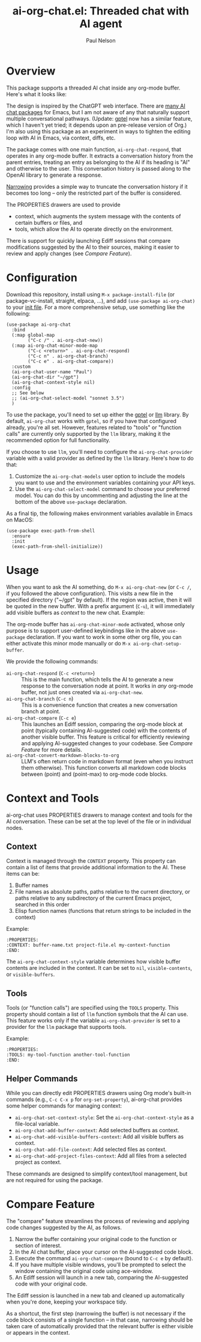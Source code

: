 #+title: ai-org-chat.el: Threaded chat with AI agent
#+author: Paul Nelson

* Overview
This package supports a threaded AI chat inside any org-mode buffer.  Here's what it looks like:

#+attr_html: :width 800px
#+attr_latex: :width 800px
[[./img/fruits.png]]

The design is inspired by the ChatGPT web interface.  There are [[https://www.reddit.com/r/emacs/comments/14glmqc/use_emacs_as_a_chatgpt_app/][many AI chat packages]] for Emacs, but I am not aware of any that naturally support multiple conversational pathways.  (Update: [[https://github.com/karthink/gptel][gptel]] now has a similar feature, which I haven't yet tried; it depends upon an pre-release version of Org.)  I'm also using this package as an experiment in ways to tighten the editing loop with AI in Emacs, via context, diffs, etc.

The package comes with one main function, =ai-org-chat-respond=, that operates in any org-mode buffer.  It extracts a conversation history from the parent entries, treating an entry as belonging to the AI if its heading is "AI" and otherwise to the user.  This conversation history is passed along to the OpenAI library to generate a response.

[[https://www.gnu.org/software/emacs/manual/html_node/emacs/Narrowing.html][Narrowing]] provides a simple way to truncate the conversation history if it becomes too long -- only the restricted part of the buffer is considered.

The PROPERTIES drawers are used to provide
- context, which augments the system message with the contents of certain buffers or files, and
- tools, which allow the AI to operate directly on the environment.

There is support for quickly launching Ediff sessions that compare modifications suggested by the AI to their sources, making it easier to review and apply changes (see [[Compare Feature]]).

* Configuration
Download this repository, install using =M-x package-install-file= (or package-vc-install, straight, elpaca, ...), and add =(use-package ai-org-chat)= to your [[https://www.emacswiki.org/emacs/InitFile][init file]].  For a more comprehensive setup, use something like the following:

#+begin_src elisp
(use-package ai-org-chat
  :bind
  (:map global-map
        ("C-c /" . ai-org-chat-new))
  (:map ai-org-chat-minor-mode-map
        ("C-c <return>" . ai-org-chat-respond)
        ("C-c n" . ai-org-chat-branch)
        ("C-c e" . ai-org-chat-compare))
  :custom
  (ai-org-chat-user-name "Paul")
  (ai-org-chat-dir "~/gpt")
  (ai-org-chat-context-style nil)
  :config
  ;; See below
  ;; (ai-org-chat-select-model "sonnet 3.5")
  )
#+end_src

To use the package, you'll need to set up either the [[https://github.com/karthink/gptel][gptel]] or [[https://github.com/ahyatt/llm][llm]] library.  By default, =ai-org-chat= works with =gptel=, so if you have that configured already, you're all set.  However, features related to "tools" or "function calls" are currently only supported by the =llm= library, making it the recommended option for full functionality.

If you choose to use =llm=, you'll need to configure the =ai-org-chat-provider= variable with a valid provider as defined by the =llm= library.  Here's how to do that:

1. Customize the =ai-org-chat-models= user option to include the models you want to use and the environment variables containing your API keys.
2. Use the =ai-org-chat-select-model= command to choose your preferred model. You can do this by uncommenting and adjusting the line at the bottom of the above =use-package= declaration.

As a final tip, the following makes environment variables available in Emacs on MacOS:
#+begin_src elisp
(use-package exec-path-from-shell
  :ensure
  :init
  (exec-path-from-shell-initialize))
#+end_src

* Usage
When you want to ask the AI something, do =M-x ai-org-chat-new= (or =C-c /=, if you followed the above configuration).  This visits a new file in the specified directory ("~/gpt" by default).  If the region was active, then it will be quoted in the new buffer.  With a prefix argument (=C-u=), it will immediately add visible buffers as [[Context][context]] to the new chat.  Example:

#+attr_html: :width 800px
#+attr_latex: :width 800px
[[./img/animated.gif]]

The org-mode buffer has =ai-org-chat-minor-mode= activated, whose only purpose is to support user-defined keybindings like in the above =use-package= declaration.  If you want to work in some other org file, you can either activate this minor mode manually or do =M-x ai-org-chat-setup-buffer=.

We provide the following commands:

- =ai-org-chat-respond= (=C-c <return>=) :: This is the main function, which tells the AI to generate a new response to the conversation node at point.  It works in /any/ org-mode buffer, not just ones created via =ai-org-chat-new=.
- =ai-org-chat-branch= (=C-c n=) :: This is a convenience function that creates a new conversation branch at point.
- =ai-org-chat-compare= (=C-c e=) :: This launches an Ediff session, comparing the org-mode block at point (typically containing AI-suggested code) with the contents of another visible buffer. This feature is critical for efficiently reviewing and applying AI-suggested changes to your codebase. See [[Compare Feature]] for more details.
- =ai-org-chat-convert-markdown-blocks-to-org= :: LLM's often return code in markdown format (even when you instruct them otherwise).  This function converts all markdown code blocks between (point) and (point-max) to org-mode code blocks.

* Context and Tools

ai-org-chat uses PROPERTIES drawers to manage context and tools for the AI conversation. These can be set at the top level of the file or in individual nodes.

** Context

Context is managed through the =CONTEXT= property. This property can contain a list of items that provide additional information to the AI. These items can be:

1. Buffer names
2. File names as absolute paths, paths relative to the current directory, or paths relative to any subdirectory of the current Emacs project, searched in this order
3. Elisp function names (functions that return strings to be included in the context)

Example:
#+begin_example
:PROPERTIES:
:CONTEXT: buffer-name.txt project-file.el my-context-function
:END:
#+end_example

The =ai-org-chat-context-style= variable determines how visible buffer contents are included in the context.  It can be set to =nil=, =visible-contents=, or =visible-buffers=.

** Tools

Tools (or "function calls") are specified using the =TOOLS= property.  This property should contain a list of =llm= function symbols that the AI can use.  This feature works only if the variable =ai-org-chat-provider= is set to a provider for the =llm= package that supports tools.

Example:
#+begin_example
:PROPERTIES:
:TOOLS: my-tool-function another-tool-function
:END:
#+end_example

** Helper Commands

While you can directly edit PROPERTIES drawers using Org mode's built-in commands (e.g., =C-c C-x p= for =org-set-property=), ai-org-chat provides some helper commands for managing context:

- =ai-org-chat-set-context-style=: Set the =ai-org-chat-context-style= as a file-local variable.
- =ai-org-chat-add-buffer-context=: Add selected buffers as context.
- =ai-org-chat-add-visible-buffers-context=: Add all visible buffers as context.
- =ai-org-chat-add-file-context=: Add selected files as context.
- =ai-org-chat-add-project-files-context=: Add all files from a selected project as context.

These commands are designed to simplify context/tool management, but are not required for using the package.
#+end_src

* Compare Feature

The "compare" feature streamlines the process of reviewing and applying code changes suggested by the AI, as follows.

1. Narrow the buffer containing your original code to the function or section of interest.
2. In the AI chat buffer, place your cursor on the AI-suggested code block.
3. Execute the command =ai-org-chat-compare= (bound to =C-c e= by default).
4. If you have multiple visible windows, you'll be prompted to select the window containing the original code using ace-window.
5. An Ediff session will launch in a new tab, comparing the AI-suggested code with your original code.

The Ediff session is launched in a new tab and cleaned up automatically when you're done, keeping your workspace tidy.

As a shortcut, the first step (narrowing the buffer) is not necessary if the code block consists of a single function -- in that case, narrowing should be taken care of automatically provided that the relevant buffer is either visible or appears in the context.
